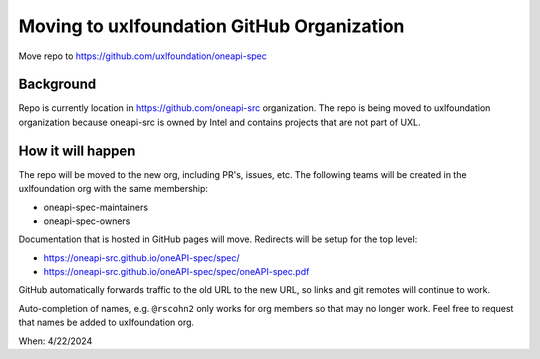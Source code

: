 ===========================================
Moving to uxlfoundation GitHub Organization
===========================================

Move repo to https://github.com/uxlfoundation/oneapi-spec

Background
==========

Repo is currently location in https://github.com/oneapi-src organization. The
repo is being moved to uxlfoundation organization because oneapi-src is owned by
Intel and contains projects that are not part of UXL.

How it will happen
==================

The repo will be moved to the new org, including PR's, issues, etc. The
following teams will be created in the uxlfoundation org with the same
membership:

* oneapi-spec-maintainers
* oneapi-spec-owners

Documentation that is hosted in GitHub pages will move. Redirects will be setup
for the top level:

* https://oneapi-src.github.io/oneAPI-spec/spec/
* https://oneapi-src.github.io/oneAPI-spec/spec/oneAPI-spec.pdf


GitHub automatically forwards traffic to the old URL to the new URL, so links
and git remotes will continue to work.

Auto-completion of names, e.g. ``@rscohn2`` only works for org members so that
may no longer work. Feel free to request that names be added to uxlfoundation
org.

When: 4/22/2024
